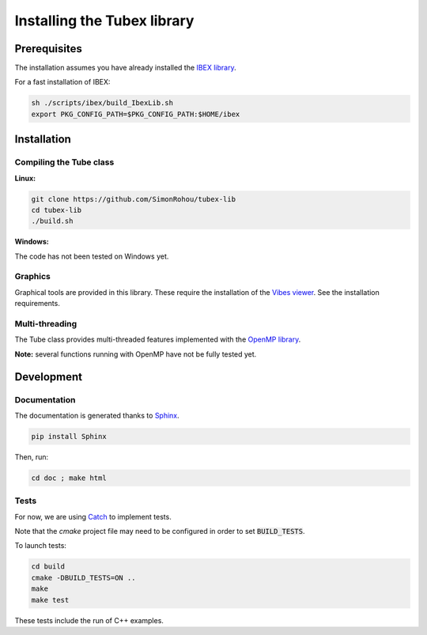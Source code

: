 Installing the Tubex library
============================

Prerequisites
-------------

The installation assumes you have already installed the `IBEX library <http://www.ibex-lib.org/doc/install.html>`_.

For a fast installation of IBEX:

.. code-block:: none

  sh ./scripts/ibex/build_IbexLib.sh
  export PKG_CONFIG_PATH=$PKG_CONFIG_PATH:$HOME/ibex


Installation
------------

Compiling the Tube class
^^^^^^^^^^^^^^^^^^^^^^^^

**Linux:**

.. code-block:: none

  git clone https://github.com/SimonRohou/tubex-lib
  cd tubex-lib
  ./build.sh


**Windows:**

The code has not been tested on Windows yet.

Graphics
^^^^^^^^

Graphical tools are provided in this library. These require the installation of the `Vibes viewer <http://enstabretagnerobotics.github.io/VIBES/>`_. See the installation requirements.

Multi-threading
^^^^^^^^^^^^^^^

The Tube class provides multi-threaded features implemented with the `OpenMP library <http://www.openmp.org/>`_.

**Note:** several functions running with OpenMP have not be fully tested yet.

Development
-----------

Documentation
^^^^^^^^^^^^^

The documentation is generated thanks to `Sphinx <http://www.sphinx-doc.org/en/stable/>`_.

.. code-block:: none

  pip install Sphinx

Then, run:

.. code-block:: none

  cd doc ; make html

Tests
^^^^^

For now, we are using `Catch <https://github.com/philsquared/Catch>`_ to implement tests.

Note that the *cmake* project file may need to be configured in order to set :code:`BUILD_TESTS`.

To launch tests:

.. code-block:: none

  cd build
  cmake -DBUILD_TESTS=ON ..
  make
  make test

These tests include the run of C++ examples.